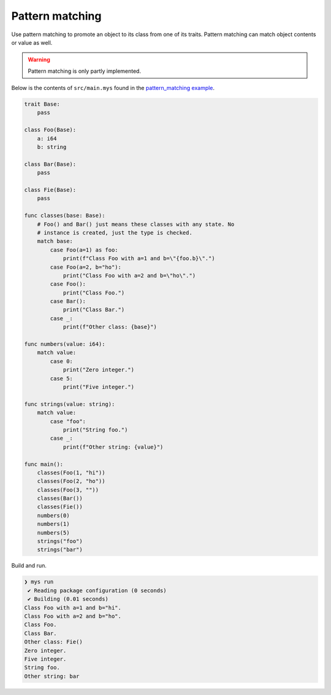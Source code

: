 Pattern matching
----------------

Use pattern matching to promote an object to its class from one of its
traits. Pattern matching can match object contents or value as
well.

.. warning::

   Pattern matching is only partly implemented.

Below is the contents of ``src/main.mys`` found in the
`pattern_matching example`_.

.. code-block:: mys

   trait Base:
       pass

   class Foo(Base):
       a: i64
       b: string

   class Bar(Base):
       pass

   class Fie(Base):
       pass

   func classes(base: Base):
       # Foo() and Bar() just means these classes with any state. No
       # instance is created, just the type is checked.
       match base:
           case Foo(a=1) as foo:
               print(f"Class Foo with a=1 and b=\"{foo.b}\".")
           case Foo(a=2, b="ho"):
               print("Class Foo with a=2 and b=\"ho\".")
           case Foo():
               print("Class Foo.")
           case Bar():
               print("Class Bar.")
           case _:
               print(f"Other class: {base}")

   func numbers(value: i64):
       match value:
           case 0:
               print("Zero integer.")
           case 5:
               print("Five integer.")

   func strings(value: string):
       match value:
           case "foo":
               print("String foo.")
           case _:
               print(f"Other string: {value}")

   func main():
       classes(Foo(1, "hi"))
       classes(Foo(2, "ho"))
       classes(Foo(3, ""))
       classes(Bar())
       classes(Fie())
       numbers(0)
       numbers(1)
       numbers(5)
       strings("foo")
       strings("bar")

Build and run.

.. code-block:: myscon

   ❯ mys run
    ✔ Reading package configuration (0 seconds)
    ✔ Building (0.01 seconds)
   Class Foo with a=1 and b="hi".
   Class Foo with a=2 and b="ho".
   Class Foo.
   Class Bar.
   Other class: Fie()
   Zero integer.
   Five integer.
   String foo.
   Other string: bar

.. _pattern_matching example: https://github.com/mys-lang/mys/tree/main/examples/pattern_matching
